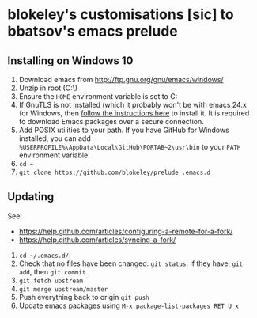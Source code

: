 * blokeley's customisations [sic] to bbatsov's emacs prelude

** Installing on Windows 10

1. Download emacs from http://ftp.gnu.org/gnu/emacs/windows/
2. Unzip in root (C:\)
3. Ensure the =HOME= environment variable is set to C:\Users\USERNAME
4. If GnuTLS is not installed (which it probably won't be with emacs 24.x for
   Windows, then [[http://xn--9dbdkw.se/diary/how_to_enable_GnuTLS_for_Emacs_24_on_Windows/index.en.html][follow the instructions here]]
   to install it.  It is required to download Emacs packages over a secure
   connection.
5. Add POSIX utilities to your path.  If you have GitHub for Windows installed,
   you can add =%USERPROFILE%\AppData\Local\GitHub\PORTAB~2\usr\bin= to your
   =PATH= environment variable.
3. =cd ~=
4. =git clone https://github.com/blokeley/prelude .emacs.d=

** Updating

See:
- https://help.github.com/articles/configuring-a-remote-for-a-fork/
- https://help.github.com/articles/syncing-a-fork/


1. =cd ~/.emacs.d/=
2. Check that no files have been changed: =git status=.  If they have,
   =git add=, then =git commit=
4. =git fetch upstream=
5. =git merge upstream/master=
6. Push everything back to origin =git push=
7. Update emacs packages using =M-x package-list-packages RET U x=
